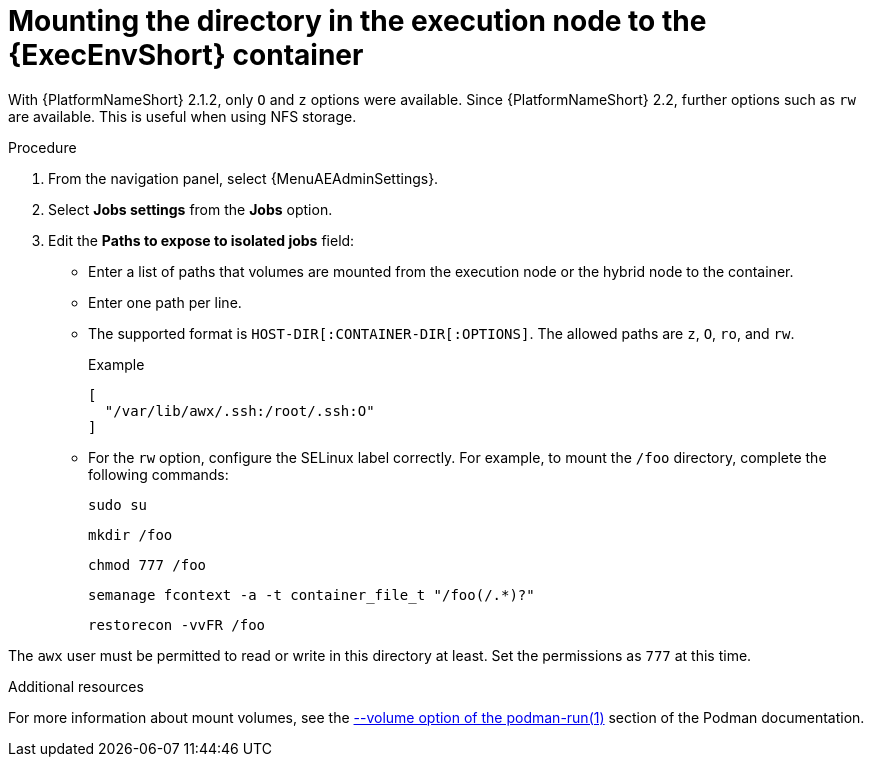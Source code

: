 [id="controller-ee-mount-execution-node"]

= Mounting the directory in the execution node to the {ExecEnvShort} container

With {PlatformNameShort} 2.1.2, only `O` and `z` options were available.
Since {PlatformNameShort} 2.2, further options such as `rw` are available.
This is useful when using NFS storage.

.Procedure

. From the navigation panel, select {MenuAEAdminSettings}.
. Select *Jobs settings* from the *Jobs* option.
. Edit the *Paths to expose to isolated jobs* field:
** Enter a list of paths that volumes are mounted from the execution node or the hybrid node to the container.
** Enter one path per line.
** The supported format is `HOST-DIR[:CONTAINER-DIR[:OPTIONS]`.
The allowed paths are `z`, `O`, `ro`, and `rw`.
+
.Example

----
[
  "/var/lib/awx/.ssh:/root/.ssh:O"
]
----
+
** For the `rw` option, configure the SELinux label correctly.
For example, to mount the `/foo` directory, complete the following commands:
+
----
sudo su
----
+
----
mkdir /foo
----
+
----
chmod 777 /foo
----
+
----
semanage fcontext -a -t container_file_t "/foo(/.*)?"
----
+
----
restorecon -vvFR /foo
----

The `awx` user must be permitted to read or write in this directory at least.
Set the permissions as `777` at this time.

.Additional resources

For more information about mount volumes, see the link:https://docs.podman.io/en/stable/markdown/podman-run.1.html#volume-v-source-volume-host-dir-container-dir-options[--volume option of the podman-run(1)] section of the Podman documentation.
